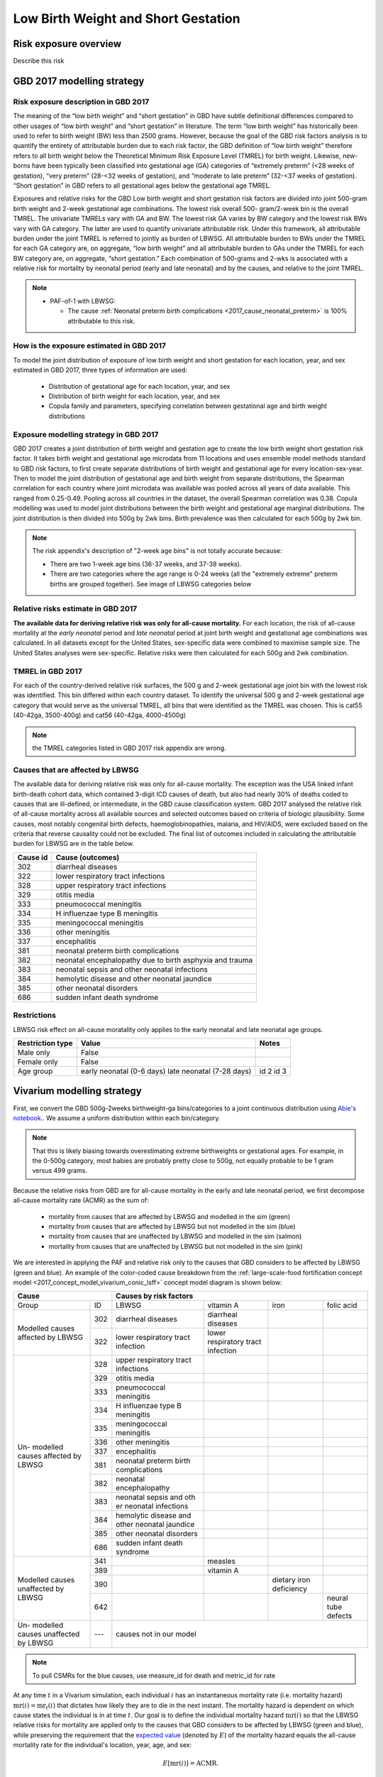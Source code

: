 .. _2017_risk_lbwsg:

.. role:: sal

.. raw:: html

   <script type="text/javascript" src="http://ajax.googleapis.com/ajax/libs/jquery/1.7.1/jquery.min.js"></script>
   <script>
     $(document).ready(function() {
       $('.sal').parent().addClass('sal-parent');
     });
   </script>
   <style>
      .sal-parent {background-color:#E9967A;}
   </style>

.. role:: pin

.. raw:: html

   <script type="text/javascript" src="http://ajax.googleapis.com/ajax/libs/jquery/1.7.1/jquery.min.js"></script>
   <script>
     $(document).ready(function() {
       $('.pin').parent().addClass('pin-parent');
     });
   </script>
   <style>
      .pin-parent {background-color:#FFBCD9;}
   </style>

.. role:: gre

.. raw:: html

   <script type="text/javascript" src="http://ajax.googleapis.com/ajax/libs/jquery/1.7.1/jquery.min.js"></script>
   <script>
     $(document).ready(function() {
       $('.gre').parent().addClass('gre-parent');
     });
   </script>
   <style>
      .gre-parent {background-color:#B0BF1A;}
   </style>

.. role:: blu

.. raw:: html

   <script type="text/javascript" src="http://ajax.googleapis.com/ajax/libs/jquery/1.7.1/jquery.min.js"></script>
   <script>
     $(document).ready(function() {
       $('.blu').parent().addClass('blu-parent');
     });
   </script>
   <style>
      .blu-parent {background-color:#89CFF0;}
   </style>

====================================
Low Birth Weight and Short Gestation
====================================

Risk exposure overview
++++++++++++++++++++++

Describe this risk

GBD 2017 modelling strategy
+++++++++++++++++++++++++++

Risk exposure description in GBD 2017
-------------------------------------

The meaning of the “low birth weight” and “short gestation” in GBD have subtle definitional differences
compared to other usages of “low birth weight” and “short gestation” in literature. The term “low birth
weight” has historically been used to refer to birth weight (BW) less than 2500 grams. However, because
the goal of the GBD risk factors analysis is to quantify the entirety of attributable burden due to each
risk factor, the GBD definition of “low birth weight” therefore refers to all birth weight below the
Theoretical Minimum Risk Exposure Level (TMREL) for birth weight. Likewise, new-borns have been
typically been classified into gestational age (GA) categories of “extremely preterm” (<28 weeks of
gestation), “very preterm” (28-<32 weeks of gestation), and “moderate to late preterm” (32-<37 weeks
of gestation). “Short gestation” in GBD refers to all gestational ages below the gestational age TMREL.

Exposures and relative risks for the GBD Low birth weight and short gestation risk factors are divided
into joint 500-gram birth weight and 2-week gestational age combinations. The lowest risk overall 500-
gram/2-week bin is the overall TMREL. The univariate TMRELs vary with GA and BW. The lowest risk GA
varies by BW category and the lowest risk BWs vary with GA category. The latter are used to quantify
univariate attributable risk. Under this framework, all attributable burden under the joint TMREL is
referred to jointly as burden of LBWSG. All attributable burden to BWs under the TMREL for each GA
category are, on aggregate, “low birth weight” and all attributable burden to GAs under the TMREL for
each BW category are, on aggregate, “short gestation.” Each combination of 500-grams and 2-wks is
associated with a relative risk for mortality by neonatal period (early and late neonatal) and by the
causes, and relative to the joint TMREL.

.. note::

   *  PAF-of-1 with LBWSG:

      - The cause :ref:`Neonatal preterm birth complications
        <2017_cause_neonatal_preterm>` is
        100% attributable to this risk.

How is the exposure estimated in GBD 2017
-----------------------------------------

To model the joint distribution of exposure of low birth weight and short gestation for each location,
year, and sex estimated in GBD 2017, three types of information are used:

   - Distribution of gestational age for each location, year, and sex
   - Distribution of birth weight for each location, year, and sex
   - Copula family and parameters, specifying correlation between gestational age and birth weight distributions

Exposure modelling strategy in GBD 2017
---------------------------------------

GBD 2017 creates a joint distribution of birth weight and gestation age to create the low birth weight short gestation risk factor. It takes birth weight and gestational age microdata from 11 locations and uses ensemble model methods standard to GBD risk factors, to first create separate distributions of birth weight and gestational age for every location-sex-year. Then to model the joint distribution of gestational age and birth weight from separate distributions, the Spearman correlation for each country where joint microdata was available was pooled across all years of data available. This ranged from 0.25-0.49. Pooling across all countries in the dataset, the overall Spearman correlation was 0.38. Copula modelling was used to model joint distributions between the birth weight and gestational age marginal distributions. The joint distribution is then divided into 500g by 2wk bins. Birth prevalence was then calculated for each 500g by 2wk bin.

.. note::
   The risk appendix's description of "2-week age bins" is not totally accurate because:

   - There are two 1-week age bins (36-37 weeks, and 37-38 weeks).
   - There are two categories where the age range is 0-24 weeks (all the
     "extremely extreme" preterm births are grouped together).
     See image of LBWSG categories below

.. image:: lbwsg_categories.svg

Relative risks estimate in GBD 2017
-----------------------------------

**The available data for deriving relative risk was only for all-cause mortality.** For each location, the risk of all-cause mortality at the *early neonatal* period and *late neonatal* period at joint birth weight and gestational age combinations was calculated. In all datasets except for the United States, sex-specific data were combined to maximise sample size. The United States analyses were sex-specific. Relative risks were then calculated for each 500g and 2wk combination.

TMREL in GBD 2017
-----------------
For each of the country-derived relative risk surfaces, the 500 g and 2-week gestational age joint bin with the lowest risk was identified. This bin differed within each country dataset. To identify the universal 500 g and 2-week gestational age category that would serve as the universal TMREL, all bins that were identified as the TMREL was chosen. This is cat55 (40-42ga, 3500-400g) and cat56 (40-42ga, 4000-4500g)

.. note::
   the TMREL categories listed in GBD 2017 risk appendix are wrong.

Causes that are affected by LBWSG
---------------------------------

The available data for deriving relative risk was only for all-cause mortality. The exception was the USA
linked infant birth-death cohort data, which contained 3-digit ICD causes of death, but also had nearly
30% of deaths coded to causes that are ill-defined, or intermediate, in the GBD cause classification
system. GBD 2017 analysed the relative risk of all-cause mortality across all available sources and selected
outcomes based on criteria of biologic plausibility. Some causes, most notably congenital birth defects,
haemoglobinopathies, malaria, and HIV/AIDS, were excluded based on the criteria that reverse causality could not be excluded.
The final list of outcomes included in calculating the attributable burden for LBWSG are in the table below.

+----------+---------------------------------------------------------+
| Cause id | Cause (outcomes)                                        |
+==========+=========================================================+
|  302     | diarrheal diseases                                      |
+----------+---------------------------------------------------------+
|  322     | lower respiratory tract infections                      |
+----------+---------------------------------------------------------+
|  328     | upper respiratory tract infections                      |
+----------+---------------------------------------------------------+
|  329     | otitis media                                            |
+----------+---------------------------------------------------------+
|  333     | pneumococcal meningitis                                 |
+----------+---------------------------------------------------------+
|  334     | H influenzae type B meningitis                          |
+----------+---------------------------------------------------------+
|  335     | meningococcal meningitis                                |
+----------+---------------------------------------------------------+
|  336     | other meningitis                                        |
+----------+---------------------------------------------------------+
|  337     | encephalitis                                            |
+----------+---------------------------------------------------------+
|  381     | neonatal preterm birth complications                    |
+----------+---------------------------------------------------------+
|  382     | neonatal encephalopathy due to birth asphyxia and trauma|
+----------+---------------------------------------------------------+
|  383     | neonatal sepsis and other neonatal infections           |
+----------+---------------------------------------------------------+
|  384     | hemolytic disease and other neonatal jaundice           |
+----------+---------------------------------------------------------+
|  385     | other neonatal disorders                                |
+----------+---------------------------------------------------------+
|  686     | sudden infant death syndrome                            |
+----------+---------------------------------------------------------+

.. todo::

  discuss in detail the PAF of 1 causes.

Restrictions
------------

LBWSG risk effect on all-cause moratality only applies to the early neonatal and late neonatal age groups.

+------------------+-------------------------------------------------------+-----------+
| Restriction type | Value                                                 | Notes     |
+==================+=======================================================+===========+
|  Male only       | False                                                 |           |
+------------------+-------------------------------------------------------+-----------+
|  Female only     | False                                                 |           |
+------------------+-------------------------------------------------------+-----------+
|  Age group       | early neonatal (0-6 days)                             | id 2      |
|                  | late neonatal (7-28 days)                             | id 3      |
+------------------+-------------------------------------------------------+-----------+

Vivarium modelling strategy
+++++++++++++++++++++++++++

First, we convert the GBD 500g-2weeks birthweight-ga bins/categories to a joint continuous distribution using `Abie's notebook <https://github.com/ihmeuw/vivarium_data_analysis/blob/master/pre_processing/lbwsg/2019_03_19c_lbwsg_cat_to_continuous_abie.ipynb>`__.. We assume a uniform distribution within each bin/category.

.. note ::
    That this is likely biasing towards overestimating extreme birthweights or gestational ages. For example, in the 0-500g category, most babies are probably pretty close to 500g, not equally probable to be 1 gram versus 499 grams.

Because the relative risks from GBD are for all-cause mortality in the early and late neonatal period, we first decompose all-cause mortality rate (ACMR) as the sum of:

   - mortality from causes that are affected by LBWSG and modelled in the sim (:gre:`green`)
   - mortality from causes that are affected by LBWSG but not modelled in the sim (:blu:`blue`)
   - mortality from causes that are unaffected by LBWSG and modelled in the sim (:sal:`salmon`)
   - mortality from causes that are unaffected by LBWSG but not modelled in the sim (:pin:`pink`)

We are interested in applying the PAF and relative risk only to the causes that
GBD considers to be affected by LBWSG (green and blue). An example of the
color-coded cause breakdown from the :ref:`large-scale-food fortification
concept model <2017_concept_model_vivarium_conic_lsff>` concept model diagram is
shown below:


+---------------------+------------------------------------------------------------------------+
|        Cause        | Causes by risk factors                                                 |
+==========+==========+=======================+=================+================+=============+
|  Group   | ID       | LBWSG                 | vitamin A       |   iron         |folic acid   |
+----------+----------+-----------------------+-----------------+----------------+-------------+
|Modelled  |:gre:`302`|diarrheal diseases     |diarrheal        |                |             |
|causes    |          |                       |diseases         |                |             |
|affected  +----------+-----------------------+-----------------+----------------+-------------+
|by        |:gre:`322`|lower respiratory      |lower respiratory|                |             |
|LBWSG     |          |tract infection        |tract infection  |                |             |
+----------+----------+-----------------------+-----------------+----------------+-------------+
|          |:blu:`328`|upper respiratory      |                 |                |             |
|Un-       |          |tract infections       |                 |                |             |
|modelled  +----------+-----------------------+-----------------+----------------+-------------+
|causes    |:blu:`329`|otitis media           |                 |                |             |
|affected  |          |                       |                 |                |             |
|by        +----------+-----------------------+-----------------+----------------+-------------+
|LBWSG     |:blu:`333`|pneumococcal           |                 |                |             |
|          |          |meningitis             |                 |                |             |
|          +----------+-----------------------+-----------------+----------------+-------------+
|          |:blu:`334`|H influenzae type      |                 |                |             |
|          |          |B meningitis           |                 |                |             |
|          +----------+-----------------------+-----------------+----------------+-------------+
|          |:blu:`335`|meningococcal          |                 |                |             |
|          |          |meningitis             |                 |                |             |
|          +----------+-----------------------+-----------------+----------------+-------------+
|          |:blu:`336`|other meningitis       |                 |                |             |
|          |          |                       |                 |                |             |
|          +----------+-----------------------+-----------------+----------------+-------------+
|          |:blu:`337`|encephalitis           |                 |                |             |
|          |          |                       |                 |                |             |
|          +----------+-----------------------+-----------------+----------------+-------------+
|          |:blu:`381`|neonatal preterm       |                 |                |             |
|          |          |birth complications    |                 |                |             |
|          +----------+-----------------------+-----------------+----------------+-------------+
|          |:blu:`382`|neonatal               |                 |                |             |
|          |          |encephalopathy         |                 |                |             |
|          +----------+-----------------------+-----------------+----------------+-------------+
|          |:blu:`383`|neonatal sepsis and oth|                 |                |             |
|          |          |er neonatal infections |                 |                |             |
|          +----------+-----------------------+-----------------+----------------+-------------+
|          |:blu:`384`|hemolytic disease and  |                 |                |             |
|          |          |other neonatal jaundice|                 |                |             |
|          +----------+-----------------------+-----------------+----------------+-------------+
|          |:blu:`385`|other neonatal         |                 |                |             |
|          |          |disorders              |                 |                |             |
|          +----------+-----------------------+-----------------+----------------+-------------+
|          |:blu:`686`|sudden infant          |                 |                |             |
|          |          |death syndrome         |                 |                |             |
+----------+----------+-----------------------+-----------------+----------------+-------------+
|Modelled  |:sal:`341`|                       | measles         |                |             |
|causes    |          |                       |                 |                |             |
|unaffected+----------+-----------------------+-----------------+----------------+-------------+
|by        |:sal:`389`|                       | vitamin A       |                |             |
|LBWSG     |          |                       |                 |                |             |
|          +----------+-----------------------+-----------------+----------------+-------------+
|          |:sal:`390`|                       |                 |dietary iron    |             |
|          |          |                       |                 |deficiency      |             |
|          +----------+-----------------------+-----------------+----------------+-------------+
|          |:sal:`642`|                       |                 |                | neural tube |
|          |          |                       |                 |                | defects     |
+----------+----------+-----------------------+-----------------+----------------+-------------+
|Un-       |:pin:`---`|causes not in our model                                                 |
|modelled  |          |                                                                        |
|causes    |          |                                                                        |
|unaffected|          |                                                                        |
|by LBWSG  |          |                                                                        |
+----------+----------+------------------------------------------------------------------------+

.. note::

  To pull CSMRs for the blue causes, use measure_id for death and metric_id for rate

At any time :math:`t` in a Vivarium simulation, each individual  :math:`i` has
an instantaneous mortality rate (i.e. mortality hazard) :math:`\text{mr}(i) =
\text{mr}_t(i)` that dictates how likely they are to die in the next instant.
The mortality hazard is dependent on which cause states the individual is in at
time :math:`t`. Our goal is to define the individual mortality hazard
:math:`\text{mr}(i)` so that the LBWSG relative risks for mortality are applied
only to the causes that GBD considers to be affected by LBWSG (green and blue),
while preserving the requirement that the `expected value`_ (denoted by
:math:`E`) of the mortality hazard equals the all-cause mortality rate for the
individual's location, year, age, and sex:

.. _expected value: https://en.wikipedia.org/wiki/Expected_value

.. math::

  E [\text{mr}(i)] = \text{ACMR}.

All-cause mortality is the sum of all the cause-specific mortality rates
(CSMRs):

.. math::

   \text{ACMR} =  \sum_{\text{pink}}\text{CSMR} +
   \sum_{\text{salmon}}\text{CSMR} + \sum_{\text{green}}\text{CSMR} +
   \sum_{\text{blue}}\text{CSMR}.

Likewise, we will decompose the individual mortality hazard :math:`\text{mr}(i)`
as a sum of individual-level cause-specific mortality hazards, defined according
to the green/blue/salmon/pink breakdown (i.e. modelled vs. unmodelled causes and affected vs. unaffected causes).

.. note::

  To minimize the amount of data we need to pull from GBD, we can solve for the
  sum of mortality rates from unmodelled causes unaffected by LBWSG (pink) in
  terms of the all-cause mortality rate and the CSMRs of the green, blue, and
  salmon causes:

  .. math::

    \sum_{\text{pink}}\text{CSMR} = \text{ACMR}
    - \sum_{\text{salmon}}\text{CSMR}
    - \sum_{\text{green}}\text{CSMR}
    - \sum\limits_{\text{blue}}\text{CSMR}

  This equation can be substituted into :eq:`mortality_hazard` below to
  eliminate the pink causes from the computation of the mortality hazard for an
  individual simulant.

We now describe our strategy for defining the individual mortality hazard
:math:`\text{mr}(i)`, taking an individual's LBWSG category into account. For
the modelled causes (green and salmon) we will use the excess morality rates
(EMRs) instead of the CSMR. The EMR is cause-state dependent while the CSMR is
the average EMR over all cause states (including the "without condition" state).
For example, the excess mortality rates for a two-state cause (with condition /
without condition) would be:

   - mortality rate due to cause if the person does NOT have the condition: EMR=0
   - mortality rate due to cause if the person HAS the condition: EMR of the condition (with EMR > CSMR)

We will need the following variables:

.. math::
  :nowrap:

  \begin{align*}
  &i &&= \text{identifier for an individual simulant}\\
  &c &&= \text{identifier for a cause}\\
  &\text{cat}(i) &&= \text{low birth weight short gestation category of individual $i$}\\
  &\text{state}_c(i) &&= \text{current cause state of individual $i$ in cause model diagram for $c$}\\
  &\text{CSMR}_c &&= \text{cause-specific mortality rate for cause $c$}\\
  &\text{EMR}_{\text{state}_c(i)} &&= \text{excess mortality rate for the cause state state$_c(i)$}\\
  &\textit{RR}_{\text{cat}(i)} &&= \text{relative risk for all-cause mortality in LBWSG category cat$(i)$}\\
  &\text{PAF} &&= \text{PAF of LBWSG for affected causes at most-detailed cause level}
  \end{align*}

See the :ref:`note below <PAF information>` about how to compute the above PAF
or pull it from GBD. Note that since :math:`\text{state}_c(i)` implicitly
depends on the time :math:`t`, the individual mortality hazard will also depend
on time. Using the above variables, we will define the following individual
mortality rates below:

.. math::
  :nowrap:

  \begin{align*}
  &\text{csmr}_c(i) &&= \text{conditional cause-specific mortality hazard of cause $c$ for individual $i$}\\
  &\text{csmr}_c^*(i) &&= \text{LBWSG-stratified cause-specific mortality hazard of $c$ for $i$}\\
  &\text{mr}(i) &&= \text{overall mortality hazard for individual $i$}
  \end{align*}

For each cause :math:`c`, define the conditional cause-specific mortality
hazard for individual :math:`i` to be

.. math::

  \text{csmr}_c(i) :=
  \begin{cases}
  \text{CSMR}_c
    & \text{if $c \in$ unmodelled}, \\
  \text{EMR}_{\text{state}_c(i)}
    & \text{if $c\in $ modelled}.
  \end{cases}

The descriptor "conditional" here means that the above individual csmr's can be
interpreted as the expected cause-level CSMR's `conditioned <conditioning_>`_
(i.e. `stratified <stratification_>`_) on all the individual cause states
observed in the simulation (note that we can only observe cause states for
*modelled* causes). In other words, :math:`\text{csmr}_c(i)` is the `conditional
expectation`_ of individual :math:`i`'s cause-specific mortality hazard, given
whether :math:`c` is one of the causes we are modeling, and if so, given which
of :math:`c`'s cause states the individual is in.

.. _conditioning: https://en.wikipedia.org/wiki/Conditioning_(probability)
.. _conditional expectation: https://en.wikipedia.org/wiki/Conditional_expectation
.. _stratification: https://en.wikipedia.org/wiki/Stratification_(clinical_trials)

Now we additionally stratify/condition the csmr's by the individual's LBWSG
category. Define the LBWSG-stratified cause-specific mortality hazard of
:math:`c` for individual :math:`i` to be

.. math::

  \text{csmr}_c^*(i) :=
  \begin{cases}
  \text{csmr}_c(i)
    & \text{if $c \in$ unaffected}, \\
  \text{csmr}_c(i)\cdot (1-\text{PAF})\cdot \textit{RR}_{\text{cat}(i)}
    & \text{if $c \in$ affected}.
  \end{cases}

As described above, we are applying the PAF and relative risks only to the
causes GBD considers affected by LBWSG. For the affected causes, we first
compute the risk-deleted mortality rate by multiplying the individual csmr by
:math:`(1-\text{PAF})`, then multiply by the relative risk for the individual's
LBWSG category to get the cause-specific mortality hazard corresponding to that
risk category.

The individual's total mortality hazard, stratified by all modeled cause states
and LBWSG risk categories, is then

.. math::
  :label: mortality_hazard

  \text{mr}(i)
  & := \sum_{c\,\in\, \text{causes}} \text{csmr}_c^*(i) \\
  &= \sum_{c\,\in\, \text{pink}}
    \text{CSMR}_c
    + \sum_{c\,\in\, \text{salmon}}
    \text{EMR}_{\text{state}_c(i)} \\
    &\qquad\qquad + \left(\sum_{c\,\in\, \text{blue}}
    \text{CSMR}_c
    + \sum_{c\,\in\, \text{green}}
    \text{EMR}_{\text{state}_c(i)}\right)
    \cdot (1-\text{PAF})\cdot \textit{RR}_{\text{cat}(i)},

because

.. math::

  \text{csmr}_c^*(i) =
  \begin{cases}
  \text{CSMR}_c
    & \text{if $c \in$ pink (unaffected, unmodelled)}, \\
  \text{EMR}_{\text{state}_c(i)}
    & \text{if $c\in $ salmon (unaffected, modelled)}, \\
  \text{CSMR}_c\cdot (1-\text{PAF})\cdot \textit{RR}_{\text{cat}(i)}
    & \text{if $c \in$ blue (affected, unmodelled)}, \\
  \text{EMR}_{\text{state}_c(i)}\cdot (1-\text{PAF})\cdot \textit{RR}_{\text{cat}(i)}
    & \text{if $c \in$ green (affected, modelled)}.
  \end{cases}

.. _PAF information:

.. important::

   The population attributable fraction (PAF) in the above equation represents PAFs for most-detailed causes (they are all roughly equal tp 0.94) affected by LBWSG (or as calculated in vivarium from LBWSG relative risks and exposure). This approach assumes that relative risks for LBWSG applies only to causes that GBD considers to be affected by LBWSG (green and blue causes).

   `LBWSG PAF notebook <https://github.com/ihmeuw/vivarium_data_analysis/blob/master/pre_processing/lbwsg/LBWSG%20exposure%2C%20rrs%2C%20pafs.ipynb>`__.

.. todo::

   - add a proof that the expected value of :math:`\text{mr}(i)` equals the ACMR.
   - add more description of the all-causes PAF and most-detailed-cause PAF and the logical reasoning for using one over the other.
   - add the problems we ran in and how we ended up trouble-shooting and came to the conclusion to use the most-detailed-cause PAF
   - here, we can also discuss the other equations that thought up but did not end up using.
   - this way the following section will have more context.

Assumptions and limitations
+++++++++++++++++++++++++++

Strengths

   o  This approach is consistent with GBD methodology and avoids artificially decreasing the mortality rate for individual causes that are not affected by improvements in LBWSG (due to reverse causality or other concerns).

Limitations

   o  The risk appendix of GBD 2017 says that the data available to compute the relative risks (RR) for the risk exposure LBWSG are for the outcome of all-cause mortality. GBD then evaluated the relative risk of all-cause mortality across all available sources.  Based on criteria of biologic plausibility, a list of causes for which GBD believes LBWSG impacts mortality through were selected. Some causes, most notably congenital birth defects, haemoglobinopathies, malaria, and HIV/AIDS, were excluded based on the criteria that reverse causality could not be excluded. GBD assumed that the relative risks for all-cause mortality rates by LBWSG category applied equally to mortality rates from each of these blue causes only and did not apply to any other GBD causes in order to calculate the population attributable burden due to LBWSG; in other words, the conservatively ignored the potential impact of LBWSG on mortality due to causes that did not meet their causal criteria. We are choosing to apply the RRs only to this list of LBWSG-affected causes. We believe this is consistent with GBD's approach but may not fully reflect what the RRs capture.

   o  Because we are applying the same all-cause mortality RR to all affected causes, we are not able to evaluate the impact of LBWSG on cause-specific mortality accurately.

Bias

   Notably, it is uncertain if this approach will cause an exaggeration or underestimation of the impact of LBWSG on mortality in the neonatal age groups in our models compared with real-life because it requires an evaluation of the relative risks of mortality by LBWSG exposure category stratified by affected and unaffected causes and these data are not readily available to us.

    o   One source of bias could be from not including the reverse-causality causes: suppose we have a nutritional supplement that impacts LBWSG. This supplement was tested in an RCT in western Kenya where malaria is prevalent. Suppose there is some causal link in both directions between birthweight and malaria. For example, malaria during pregnancy can cause low birth weight babies due to the accumulation of parasites in the placentas of pregnant women. She can also pass on the malaria to the baby before or during childbirth. A low birth weight baby may also be more susceptible to diseases including malaria. So if a baby is low birth weight and has malaria, we do not know 100% whether this was 'congenital malaria' acquired from the mother before or during delivery and the mother's malaria caused its low birth weight, or whether the baby was born low birth weight malaria-free but had higher likelihood of acquiring malaria from an infectious mosquito bite. Without a well designed study, it is hard to know. Hence GBD did not include malaria in the list of LBWSG-affected causes. If we improve birthweight in this population due to the supplement, we also decrease incidence of malaria in the latter case (the low birth weight baby born malaria free, but then acquired it because it was low birth weight), and decrease mortality from malaria. However, this effect through malaria will not be captured in our model, so our modelled effect on neonatal mortality might be less than the empirial effect of this supplement on neonatal mortality.

    o  GBD assumes that the RR's for CSMR for each LBWSG-affected-causes (green and blue) are the same as the overall RR for ACMR (RR_acmr). This won't matter for the blue causes that we aren't modeling explicitly, but for the green causes that we *are* modeling, it could throw off our results depending on whether the RR's for that cause (RR_csmr) is larger or smaller than the overall RR for all causes (RR_acmr).

    o  Another source of bias could be from not applying the RRs to the causes they are intended for. Following from the limitation mentioned above, we are applying the RRs in an inconsistent manner with that they represent: they represent a ratio of ACMRs (let's call it :math:`RR_{acmr}`), but we are using them as a ratio of all-"affected (blue and green) cause"-mortality-rates (let's call this :math:`RR_{aacmr}`). We do not know whether the :math:`RR_{acmr}` is larger or smaller than the :math:`RR_{aacmr}`.

      | If the :math:`RR_{acmr}` < :math:`RR_{aacmr}`, we are underestimating deaths.
      | If the :math:`RR_{acmr}` > :math:`RR_{aacmr}` then we are over-estimating deaths.

   This can be illusted by the following equations:

    | LWB=low birth weight babies
    | NBW=normal birth weight babies (or TMREL category)

    :math:`RR_{acmr}` = :math:`\frac{\text{(LBW_deaths_affected + LBW_deaths_unaffected)/LBW_births}}{\text{(NBW_deaths_affected + NBW_deaths_unaffected)/NBW_births}}`

                      = :math:`\frac{\text{(LBW_deaths_affected + LBW_deaths_unaffected)}}{\text{(NBW_deaths_affected + NBW_deaths_unaffected)}} \times \frac{\text{NBW_births}}{\text{LBW_births}}`

    :math:`RR_{aacmr}` = :math:`\frac{\text{LBW_deaths_affected/LBW_births}}{\text{NBW_deaths_affected/NBW_births}}`

                       = :math:`\frac{\text{LBW_deaths_affected}}{\text{NBW_deaths_affected}} \times \frac{\text{NBW_births}}{\text{LBW_births}}`

   Since we do not know the ratio of the number of :math:`\text{LBW_deaths_unaffected}` to the number of :math:`\text{NBW_deaths_unaffected}`, we do not know the direction of bias. We would need to analyse the stratified microdata.

   .. todo::
      check to see (LBW_deaths_unaffected / NBW_deaths_unaffected) ?<? (LBW_deaths_affected / NBW_deaths_affected) or the reverse inequality?

      - if this above inequality is true, then it implies RR_acmr < RR_aacmr (the math checks out)
      - at first glance, the above inequality seems more likely than the reverse, BUT the unaffected causes include reverse causality causes which can complicate things.
      - thus, we should dig into a bit more later

Risk Exposure Model Diagram
+++++++++++++++++++++++++++

Data Description Tables
+++++++++++++++++++++++

Validation Criteria
+++++++++++++++++++

Our baseline scenario should compare with GBD artifact data with regards to:

  - LBWSG exposure categories (note: consider a proxy for this so that we don't need to observe person time in each category, perhaps mean BW or mean RR or birth prevalence?)
  - All-cause mortality rates in the early neonatal and late neonatal categories
